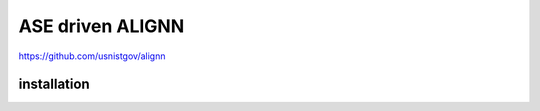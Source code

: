 =================
ASE driven ALIGNN
=================

https://github.com/usnistgov/alignn

installation
~~~~~~~~~~~~~
